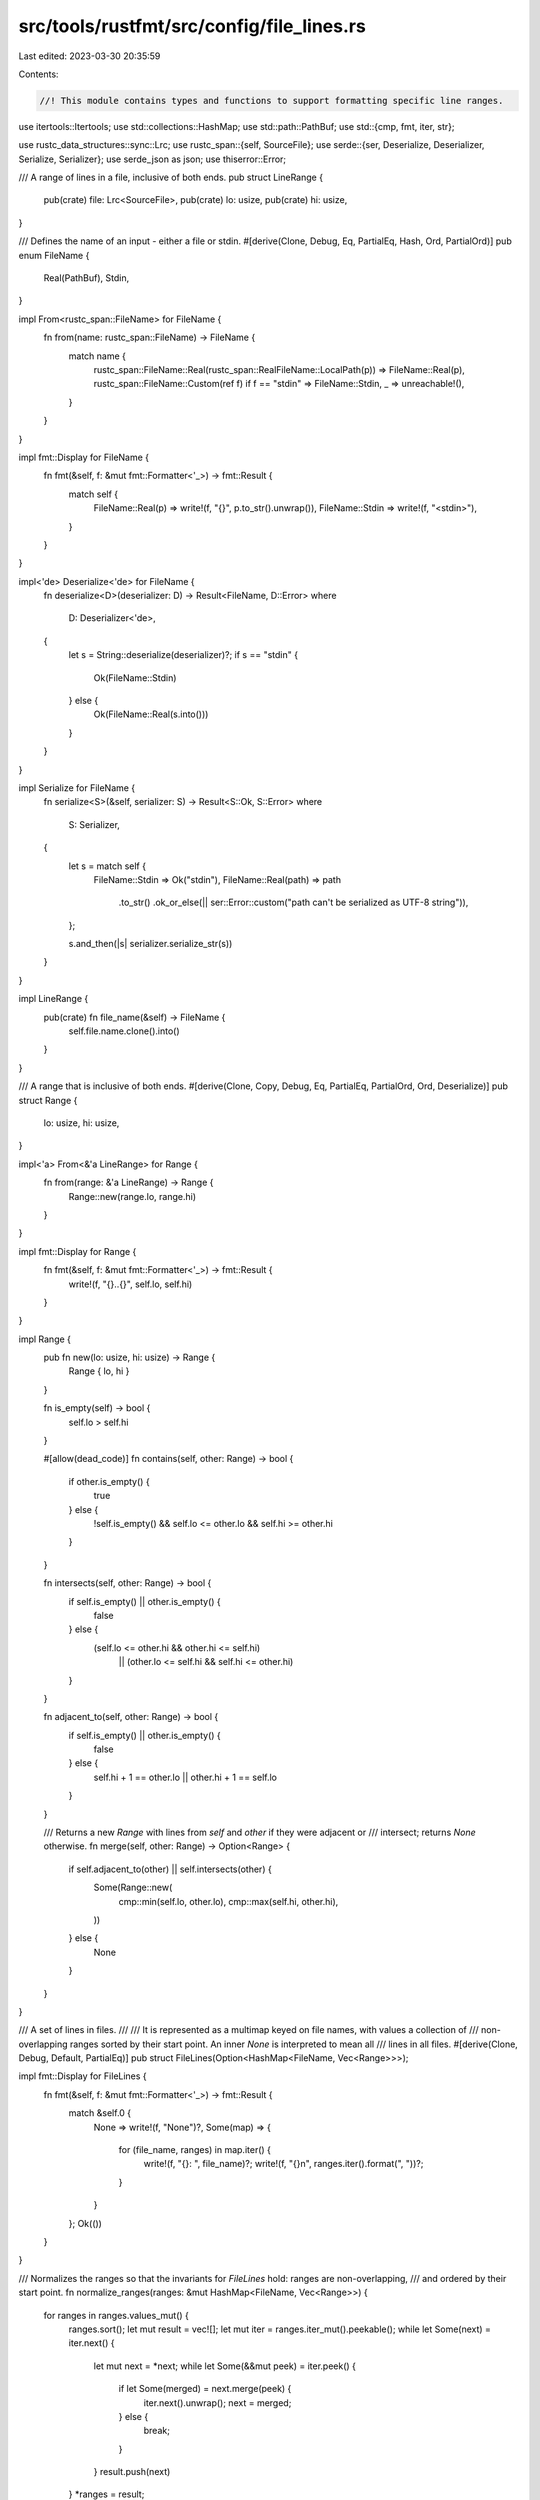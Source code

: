 src/tools/rustfmt/src/config/file_lines.rs
==========================================

Last edited: 2023-03-30 20:35:59

Contents:

.. code-block:: rs

    //! This module contains types and functions to support formatting specific line ranges.

use itertools::Itertools;
use std::collections::HashMap;
use std::path::PathBuf;
use std::{cmp, fmt, iter, str};

use rustc_data_structures::sync::Lrc;
use rustc_span::{self, SourceFile};
use serde::{ser, Deserialize, Deserializer, Serialize, Serializer};
use serde_json as json;
use thiserror::Error;

/// A range of lines in a file, inclusive of both ends.
pub struct LineRange {
    pub(crate) file: Lrc<SourceFile>,
    pub(crate) lo: usize,
    pub(crate) hi: usize,
}

/// Defines the name of an input - either a file or stdin.
#[derive(Clone, Debug, Eq, PartialEq, Hash, Ord, PartialOrd)]
pub enum FileName {
    Real(PathBuf),
    Stdin,
}

impl From<rustc_span::FileName> for FileName {
    fn from(name: rustc_span::FileName) -> FileName {
        match name {
            rustc_span::FileName::Real(rustc_span::RealFileName::LocalPath(p)) => FileName::Real(p),
            rustc_span::FileName::Custom(ref f) if f == "stdin" => FileName::Stdin,
            _ => unreachable!(),
        }
    }
}

impl fmt::Display for FileName {
    fn fmt(&self, f: &mut fmt::Formatter<'_>) -> fmt::Result {
        match self {
            FileName::Real(p) => write!(f, "{}", p.to_str().unwrap()),
            FileName::Stdin => write!(f, "<stdin>"),
        }
    }
}

impl<'de> Deserialize<'de> for FileName {
    fn deserialize<D>(deserializer: D) -> Result<FileName, D::Error>
    where
        D: Deserializer<'de>,
    {
        let s = String::deserialize(deserializer)?;
        if s == "stdin" {
            Ok(FileName::Stdin)
        } else {
            Ok(FileName::Real(s.into()))
        }
    }
}

impl Serialize for FileName {
    fn serialize<S>(&self, serializer: S) -> Result<S::Ok, S::Error>
    where
        S: Serializer,
    {
        let s = match self {
            FileName::Stdin => Ok("stdin"),
            FileName::Real(path) => path
                .to_str()
                .ok_or_else(|| ser::Error::custom("path can't be serialized as UTF-8 string")),
        };

        s.and_then(|s| serializer.serialize_str(s))
    }
}

impl LineRange {
    pub(crate) fn file_name(&self) -> FileName {
        self.file.name.clone().into()
    }
}

/// A range that is inclusive of both ends.
#[derive(Clone, Copy, Debug, Eq, PartialEq, PartialOrd, Ord, Deserialize)]
pub struct Range {
    lo: usize,
    hi: usize,
}

impl<'a> From<&'a LineRange> for Range {
    fn from(range: &'a LineRange) -> Range {
        Range::new(range.lo, range.hi)
    }
}

impl fmt::Display for Range {
    fn fmt(&self, f: &mut fmt::Formatter<'_>) -> fmt::Result {
        write!(f, "{}..{}", self.lo, self.hi)
    }
}

impl Range {
    pub fn new(lo: usize, hi: usize) -> Range {
        Range { lo, hi }
    }

    fn is_empty(self) -> bool {
        self.lo > self.hi
    }

    #[allow(dead_code)]
    fn contains(self, other: Range) -> bool {
        if other.is_empty() {
            true
        } else {
            !self.is_empty() && self.lo <= other.lo && self.hi >= other.hi
        }
    }

    fn intersects(self, other: Range) -> bool {
        if self.is_empty() || other.is_empty() {
            false
        } else {
            (self.lo <= other.hi && other.hi <= self.hi)
                || (other.lo <= self.hi && self.hi <= other.hi)
        }
    }

    fn adjacent_to(self, other: Range) -> bool {
        if self.is_empty() || other.is_empty() {
            false
        } else {
            self.hi + 1 == other.lo || other.hi + 1 == self.lo
        }
    }

    /// Returns a new `Range` with lines from `self` and `other` if they were adjacent or
    /// intersect; returns `None` otherwise.
    fn merge(self, other: Range) -> Option<Range> {
        if self.adjacent_to(other) || self.intersects(other) {
            Some(Range::new(
                cmp::min(self.lo, other.lo),
                cmp::max(self.hi, other.hi),
            ))
        } else {
            None
        }
    }
}

/// A set of lines in files.
///
/// It is represented as a multimap keyed on file names, with values a collection of
/// non-overlapping ranges sorted by their start point. An inner `None` is interpreted to mean all
/// lines in all files.
#[derive(Clone, Debug, Default, PartialEq)]
pub struct FileLines(Option<HashMap<FileName, Vec<Range>>>);

impl fmt::Display for FileLines {
    fn fmt(&self, f: &mut fmt::Formatter<'_>) -> fmt::Result {
        match &self.0 {
            None => write!(f, "None")?,
            Some(map) => {
                for (file_name, ranges) in map.iter() {
                    write!(f, "{}: ", file_name)?;
                    write!(f, "{}\n", ranges.iter().format(", "))?;
                }
            }
        };
        Ok(())
    }
}

/// Normalizes the ranges so that the invariants for `FileLines` hold: ranges are non-overlapping,
/// and ordered by their start point.
fn normalize_ranges(ranges: &mut HashMap<FileName, Vec<Range>>) {
    for ranges in ranges.values_mut() {
        ranges.sort();
        let mut result = vec![];
        let mut iter = ranges.iter_mut().peekable();
        while let Some(next) = iter.next() {
            let mut next = *next;
            while let Some(&&mut peek) = iter.peek() {
                if let Some(merged) = next.merge(peek) {
                    iter.next().unwrap();
                    next = merged;
                } else {
                    break;
                }
            }
            result.push(next)
        }
        *ranges = result;
    }
}

impl FileLines {
    /// Creates a `FileLines` that contains all lines in all files.
    pub(crate) fn all() -> FileLines {
        FileLines(None)
    }

    /// Returns `true` if this `FileLines` contains all lines in all files.
    pub(crate) fn is_all(&self) -> bool {
        self.0.is_none()
    }

    pub fn from_ranges(mut ranges: HashMap<FileName, Vec<Range>>) -> FileLines {
        normalize_ranges(&mut ranges);
        FileLines(Some(ranges))
    }

    /// Returns an iterator over the files contained in `self`.
    pub fn files(&self) -> Files<'_> {
        Files(self.0.as_ref().map(HashMap::keys))
    }

    /// Returns JSON representation as accepted by the `--file-lines JSON` arg.
    pub fn to_json_spans(&self) -> Vec<JsonSpan> {
        match &self.0 {
            None => vec![],
            Some(file_ranges) => file_ranges
                .iter()
                .flat_map(|(file, ranges)| ranges.iter().map(move |r| (file, r)))
                .map(|(file, range)| JsonSpan {
                    file: file.to_owned(),
                    range: (range.lo, range.hi),
                })
                .collect(),
        }
    }

    /// Returns `true` if `self` includes all lines in all files. Otherwise runs `f` on all ranges
    /// in the designated file (if any) and returns true if `f` ever does.
    fn file_range_matches<F>(&self, file_name: &FileName, f: F) -> bool
    where
        F: FnMut(&Range) -> bool,
    {
        let map = match self.0 {
            // `None` means "all lines in all files".
            None => return true,
            Some(ref map) => map,
        };

        match canonicalize_path_string(file_name).and_then(|file| map.get(&file)) {
            Some(ranges) => ranges.iter().any(f),
            None => false,
        }
    }

    /// Returns `true` if `range` is fully contained in `self`.
    #[allow(dead_code)]
    pub(crate) fn contains(&self, range: &LineRange) -> bool {
        self.file_range_matches(&range.file_name(), |r| r.contains(Range::from(range)))
    }

    /// Returns `true` if any lines in `range` are in `self`.
    pub(crate) fn intersects(&self, range: &LineRange) -> bool {
        self.file_range_matches(&range.file_name(), |r| r.intersects(Range::from(range)))
    }

    /// Returns `true` if `line` from `file_name` is in `self`.
    pub(crate) fn contains_line(&self, file_name: &FileName, line: usize) -> bool {
        self.file_range_matches(file_name, |r| r.lo <= line && r.hi >= line)
    }

    /// Returns `true` if all the lines between `lo` and `hi` from `file_name` are in `self`.
    pub(crate) fn contains_range(&self, file_name: &FileName, lo: usize, hi: usize) -> bool {
        self.file_range_matches(file_name, |r| r.contains(Range::new(lo, hi)))
    }
}

/// `FileLines` files iterator.
pub struct Files<'a>(Option<::std::collections::hash_map::Keys<'a, FileName, Vec<Range>>>);

impl<'a> iter::Iterator for Files<'a> {
    type Item = &'a FileName;

    fn next(&mut self) -> Option<&'a FileName> {
        self.0.as_mut().and_then(Iterator::next)
    }
}

fn canonicalize_path_string(file: &FileName) -> Option<FileName> {
    match *file {
        FileName::Real(ref path) => path.canonicalize().ok().map(FileName::Real),
        _ => Some(file.clone()),
    }
}

#[derive(Error, Debug)]
pub enum FileLinesError {
    #[error("{0}")]
    Json(json::Error),
    #[error("Can't canonicalize {0}")]
    CannotCanonicalize(FileName),
}

// This impl is needed for `Config::override_value` to work for use in tests.
impl str::FromStr for FileLines {
    type Err = FileLinesError;

    fn from_str(s: &str) -> Result<FileLines, Self::Err> {
        let v: Vec<JsonSpan> = json::from_str(s).map_err(FileLinesError::Json)?;
        let mut m = HashMap::new();
        for js in v {
            let (s, r) = JsonSpan::into_tuple(js)?;
            m.entry(s).or_insert_with(Vec::new).push(r);
        }
        Ok(FileLines::from_ranges(m))
    }
}

// For JSON decoding.
#[derive(Clone, PartialEq, Eq, PartialOrd, Ord, Debug, Deserialize, Serialize)]
pub struct JsonSpan {
    file: FileName,
    range: (usize, usize),
}

impl JsonSpan {
    fn into_tuple(self) -> Result<(FileName, Range), FileLinesError> {
        let (lo, hi) = self.range;
        let canonical = canonicalize_path_string(&self.file)
            .ok_or(FileLinesError::CannotCanonicalize(self.file))?;
        Ok((canonical, Range::new(lo, hi)))
    }
}

// This impl is needed for inclusion in the `Config` struct. We don't have a toml representation
// for `FileLines`, so it will just panic instead.
impl<'de> ::serde::de::Deserialize<'de> for FileLines {
    fn deserialize<D>(_: D) -> Result<Self, D::Error>
    where
        D: ::serde::de::Deserializer<'de>,
    {
        panic!(
            "FileLines cannot be deserialized from a project rustfmt.toml file: please \
             specify it via the `--file-lines` option instead"
        );
    }
}

// We also want to avoid attempting to serialize a FileLines to toml. The
// `Config` struct should ensure this impl is never reached.
impl ::serde::ser::Serialize for FileLines {
    fn serialize<S>(&self, _: S) -> Result<S::Ok, S::Error>
    where
        S: ::serde::ser::Serializer,
    {
        unreachable!("FileLines cannot be serialized. This is a rustfmt bug.");
    }
}

#[cfg(test)]
mod test {
    use super::Range;

    #[test]
    fn test_range_intersects() {
        assert!(Range::new(1, 2).intersects(Range::new(1, 1)));
        assert!(Range::new(1, 2).intersects(Range::new(2, 2)));
        assert!(!Range::new(1, 2).intersects(Range::new(0, 0)));
        assert!(!Range::new(1, 2).intersects(Range::new(3, 10)));
        assert!(!Range::new(1, 3).intersects(Range::new(5, 5)));
    }

    #[test]
    fn test_range_adjacent_to() {
        assert!(!Range::new(1, 2).adjacent_to(Range::new(1, 1)));
        assert!(!Range::new(1, 2).adjacent_to(Range::new(2, 2)));
        assert!(Range::new(1, 2).adjacent_to(Range::new(0, 0)));
        assert!(Range::new(1, 2).adjacent_to(Range::new(3, 10)));
        assert!(!Range::new(1, 3).adjacent_to(Range::new(5, 5)));
    }

    #[test]
    fn test_range_contains() {
        assert!(Range::new(1, 2).contains(Range::new(1, 1)));
        assert!(Range::new(1, 2).contains(Range::new(2, 2)));
        assert!(!Range::new(1, 2).contains(Range::new(0, 0)));
        assert!(!Range::new(1, 2).contains(Range::new(3, 10)));
    }

    #[test]
    fn test_range_merge() {
        assert_eq!(None, Range::new(1, 3).merge(Range::new(5, 5)));
        assert_eq!(None, Range::new(4, 7).merge(Range::new(0, 1)));
        assert_eq!(
            Some(Range::new(3, 7)),
            Range::new(3, 5).merge(Range::new(4, 7))
        );
        assert_eq!(
            Some(Range::new(3, 7)),
            Range::new(3, 5).merge(Range::new(5, 7))
        );
        assert_eq!(
            Some(Range::new(3, 7)),
            Range::new(3, 5).merge(Range::new(6, 7))
        );
        assert_eq!(
            Some(Range::new(3, 7)),
            Range::new(3, 7).merge(Range::new(4, 5))
        );
    }

    use super::json::{self, json};
    use super::{FileLines, FileName};
    use std::{collections::HashMap, path::PathBuf};

    #[test]
    fn file_lines_to_json() {
        let ranges: HashMap<FileName, Vec<Range>> = [
            (
                FileName::Real(PathBuf::from("src/main.rs")),
                vec![Range::new(1, 3), Range::new(5, 7)],
            ),
            (
                FileName::Real(PathBuf::from("src/lib.rs")),
                vec![Range::new(1, 7)],
            ),
        ]
        .iter()
        .cloned()
        .collect();

        let file_lines = FileLines::from_ranges(ranges);
        let mut spans = file_lines.to_json_spans();
        spans.sort();
        let json = json::to_value(&spans).unwrap();
        assert_eq!(
            json,
            json! {[
                {"file": "src/lib.rs",  "range": [1, 7]},
                {"file": "src/main.rs", "range": [1, 3]},
                {"file": "src/main.rs", "range": [5, 7]},
            ]}
        );
    }
}


